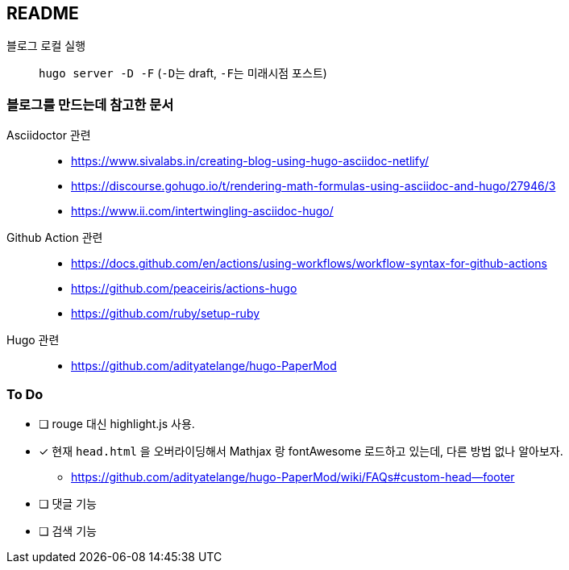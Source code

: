 == README
:toc:
:stem: latexmath
:source-highlighter: highlightjs
// :highlightjs-languages:

블로그 로컬 실행::
  ``hugo server -D -F`` (``-D``는 draft, ``-F``는 미래시점 포스트)

=== 블로그를 만드는데 참고한 문서
Asciidoctor 관련::
** https://www.sivalabs.in/creating-blog-using-hugo-asciidoc-netlify/
** https://discourse.gohugo.io/t/rendering-math-formulas-using-asciidoc-and-hugo/27946/3
** https://www.ii.com/intertwingling-asciidoc-hugo/

Github Action 관련::
** https://docs.github.com/en/actions/using-workflows/workflow-syntax-for-github-actions
** https://github.com/peaceiris/actions-hugo
** https://github.com/ruby/setup-ruby

Hugo 관련::
** https://github.com/adityatelange/hugo-PaperMod

=== To Do
* [ ] rouge 대신 highlight.js 사용.
* [x] 현재 ``head.html`` 을 오버라이딩해서 Mathjax 랑 fontAwesome 로드하고 있는데, 다른 방법 없나 알아보자.
** https://github.com/adityatelange/hugo-PaperMod/wiki/FAQs#custom-head--footer
* [ ] 댓글 기능
* [ ] 검색 기능
